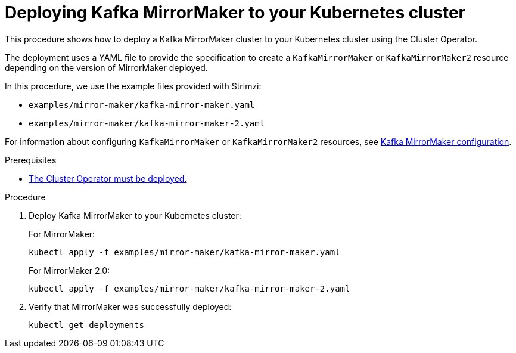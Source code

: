 // Module included in the following assemblies:
//
// deploying/assembly_deploy-kafka-mirror-maker.adoc

[id='deploying-kafka-mirror-maker-{context}']
= Deploying Kafka MirrorMaker to your Kubernetes cluster

This procedure shows how to deploy a Kafka MirrorMaker cluster to your Kubernetes cluster using the Cluster Operator.

The deployment uses a YAML file to provide the specification to create a `KafkaMirrorMaker` or `KafkaMirrorMaker2` resource depending on the version of MirrorMaker deployed.

In this procedure, we use the example files provided with Strimzi:

* `examples/mirror-maker/kafka-mirror-maker.yaml`
* `examples/mirror-maker/kafka-mirror-maker-2.yaml`

For information about configuring `KafkaMirrorMaker` or `KafkaMirrorMaker2` resources,
see link:{BookURLUsing}#assembly-deployment-configuration-kafka-mirror-maker-str[Kafka MirrorMaker configuration^].

.Prerequisites

* xref:deploying-cluster-operator-str[The Cluster Operator must be deployed.]

.Procedure

. Deploy Kafka MirrorMaker to your Kubernetes cluster:
+
For MirrorMaker:
+
[source,shell,subs="attributes+"]
----
kubectl apply -f examples/mirror-maker/kafka-mirror-maker.yaml
----
+
For MirrorMaker 2.0:
+
[source,shell,subs="attributes+"]
----
kubectl apply -f examples/mirror-maker/kafka-mirror-maker-2.yaml
----

. Verify that MirrorMaker was successfully deployed:
+
[source,shell,subs="attributes+"]
----
kubectl get deployments
----
